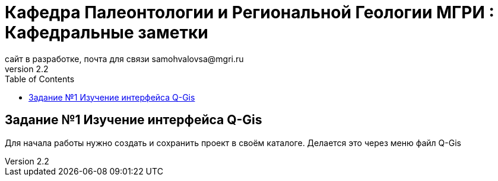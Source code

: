 = *Кафедра Палеонтологии и Региональной Геологии МГРИ : Кафедральные заметки*
сайт в разработке, почта для связи samohvalovsa@mgri.ru
v2.2 
:toc: left

== Задание №1 Изучение интерфейса Q-Gis

Для начала работы нужно создать и сохранить проект в своём каталоге.
Делается это через меню файл Q-Gis